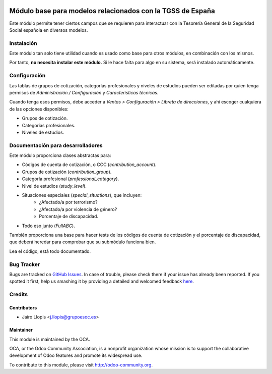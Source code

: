 .. image:: https://img.shields.io/badge/licence-AGPL--3-blue.svg
   :target: http://www.gnu.org/licenses/agpl-3.0-standalone.html
   :alt: License: AGPL-3

===========================================================
Módulo base para modelos relacionados con la TGSS de España
===========================================================

Este módulo permite tener ciertos campos que se requieren para interactuar con
la Tesorería General de la Seguridad Social española en diversos modelos.

Instalación
===========

Este módulo tan solo tiene utilidad cuando es usado como base para otros
módulos, en combinación con los mismos.

Por tanto, **no necesita instalar este módulo.** Si le hace falta para algo en
su sistema, será instalado automáticamente.

Configuración
=============

Las tablas de grupos de cotización, categorías profesionales y niveles de
estudios pueden ser editadas por quien tenga permisos de *Administración /
Configuración* y *Características técnicas*.

Cuando tenga esos permisos, debe acceder a *Ventas > Configuración > Libreta de
direcciones*, y ahí escoger cualquiera de las opciones disponibles:

* Grupos de cotización.
* Categorías profesionales.
* Niveles de estudios.

Documentación para desarrolladores
==================================

Este módulo proporciona clases abstractas para:

* Códigos de cuenta de cotización, o CCC (*contribution_account*).
* Grupos de cotización (*contribution_group*).
* Categoría profesional (*professional_category*).
* Nivel de estudios (*study_level*).
* Situaciones especiales (*special_situations*), que incluyen:
    * ¿Afectado/a por terrorismo?
    * ¿Afectado/a por violencia de género?
    * Porcentaje de discapacidad.
* Todo eso junto (*FullABC*).

También proporciona una base para hacer tests de los códigos de cuenta de
cotización y el porcentaje de discapacidad, que deberá heredar para comprobar
que su submódulo funciona bien.

Lea el código, está todo documentado.

.. image:: https://odoo-community.org/website/image/ir.attachment/5784_f2813bd/datas
   :alt: Try me on Runbot
   :target: https://runbot.odoo-community.org/runbot/189/8.0

Bug Tracker
===========

Bugs are tracked on `GitHub Issues <https://github.com/OCA/
l10n-spain/issues>`_. In case of trouble, please check there if your issue has
already been reported. If you spotted it first, help us smashing it by
providing a detailed and welcomed feedback `here <https://github.com/OCA/
l10n-spain/issues/new?body=module:%20 l10n_es_tgss_base%0Aversion:%20
8.0.1.0.0%0A%0A**Steps%20to%20reproduce**%0A-%20...%0A%0A**Current%20behavior**%0A%0A**Expected%20behavior**>`_.


Credits
=======

Contributors
------------

* Jairo Llopis <j.llopis@grupoesoc.es>

Maintainer
----------

.. image:: https://odoo-community.org/logo.png
   :alt: Odoo Community Association
   :target: https://odoo-community.org

This module is maintained by the OCA.

OCA, or the Odoo Community Association, is a nonprofit organization whose
mission is to support the collaborative development of Odoo features and
promote its widespread use.

To contribute to this module, please visit http://odoo-community.org.
